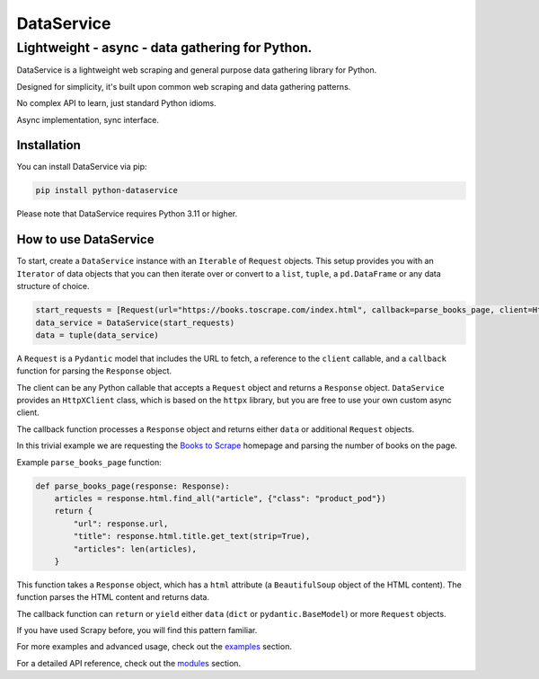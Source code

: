 DataService
===========

Lightweight - async - data gathering for Python.
____________________________________________________________________________________
DataService is a lightweight web scraping and general purpose data gathering library for Python.

Designed for simplicity, it's built upon common web scraping and data gathering patterns.

No complex API to learn, just standard Python idioms.

Async implementation, sync interface.

Installation
------------

You can install DataService via pip:

.. code-block:: bash

    pip install python-dataservice

Please note that DataService requires Python 3.11 or higher.

How to use DataService
----------------------

To start, create a ``DataService`` instance with an ``Iterable`` of ``Request`` objects. This setup provides you with an ``Iterator`` of data objects that you can then iterate over or convert to a ``list``, ``tuple``, a ``pd.DataFrame`` or any data structure of choice.

.. code-block:: python

    start_requests = [Request(url="https://books.toscrape.com/index.html", callback=parse_books_page, client=HttpXClient())]
    data_service = DataService(start_requests)
    data = tuple(data_service)

A ``Request`` is a ``Pydantic`` model that includes the URL to fetch, a reference to the ``client`` callable, and a ``callback`` function for parsing the ``Response`` object.

The client can be any Python callable that accepts a ``Request`` object and returns a ``Response`` object. ``DataService`` provides an ``HttpXClient`` class, which is based on the ``httpx`` library, but you are free to use your own custom async client.

The callback function processes a ``Response`` object and returns either ``data`` or additional ``Request`` objects.

In this trivial example we are requesting the `Books to Scrape <https://books.toscrape.com/index.html>`_ homepage and parsing the number of books on the page.

Example ``parse_books_page`` function:

.. code-block:: python

    def parse_books_page(response: Response):
        articles = response.html.find_all("article", {"class": "product_pod"})
        return {
            "url": response.url,
            "title": response.html.title.get_text(strip=True),
            "articles": len(articles),
        }

This function takes a ``Response`` object, which has a ``html`` attribute (a ``BeautifulSoup`` object of the HTML content). The function parses the HTML content and returns data.

The callback function can ``return`` or ``yield`` either ``data`` (``dict`` or ``pydantic.BaseModel``) or more ``Request`` objects.

If you have used Scrapy before, you will find this pattern familiar.

For more examples and advanced usage, check out the `examples <https://dataservice.readthedocs.io/en/latest/examples.html>`_ section.

For a detailed API reference, check out the `modules <https://dataservice.readthedocs.io/en/latest/modules.html>`_  section.
